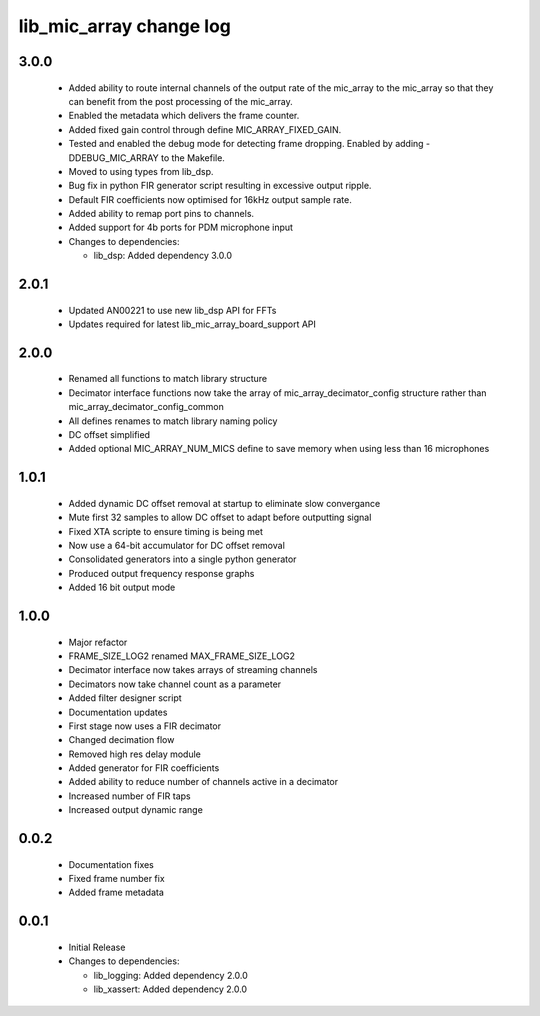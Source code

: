 lib_mic_array change log
========================

3.0.0
-----

  * Added ability to route internal channels of the output rate of the mic_array
    to the mic_array so that they can benefit from the post processing of the
    mic_array.
  * Enabled the metadata which delivers the frame counter.
  * Added fixed gain control through define MIC_ARRAY_FIXED_GAIN.
  * Tested and enabled the debug mode for detecting frame dropping. Enabled by
    adding -DDEBUG_MIC_ARRAY to the Makefile.
  * Moved to using types from lib_dsp.
  * Bug fix in python FIR generator script resulting in excessive output ripple.
  * Default FIR coefficients now optimised for 16kHz output sample rate.
  * Added ability to remap port pins to channels.
  * Added support for 4b ports for PDM microphone input

  * Changes to dependencies:

    - lib_dsp: Added dependency 3.0.0

2.0.1
-----

  * Updated AN00221 to use new lib_dsp API for FFTs
  * Updates required for latest lib_mic_array_board_support API

2.0.0
-----

  * Renamed all functions to match library structure
  * Decimator interface functions now take the array of
    mic_array_decimator_config structure rather than
    mic_array_decimator_config_common
  * All defines renames to match library naming policy
  * DC offset simplified
  * Added optional MIC_ARRAY_NUM_MICS define to save memory when using less than
    16 microphones

1.0.1
-----

  * Added dynamic DC offset removal at startup to eliminate slow convergance
  * Mute first 32 samples to allow DC offset to adapt before outputting signal
  * Fixed XTA scripte to ensure timing is being met
  * Now use a 64-bit accumulator for DC offset removal
  * Consolidated generators into a single python generator
  * Produced output frequency response graphs
  * Added 16 bit output mode

1.0.0
-----

  * Major refactor
  * FRAME_SIZE_LOG2 renamed MAX_FRAME_SIZE_LOG2
  * Decimator interface now takes arrays of streaming channels
  * Decimators now take channel count as a parameter
  * Added filter designer script
  * Documentation updates
  * First stage now uses a FIR decimator
  * Changed decimation flow
  * Removed high res delay module
  * Added generator for FIR coefficients
  * Added ability to reduce number of channels active in a decimator
  * Increased number of FIR taps
  * Increased output dynamic range

0.0.2
-----

  * Documentation fixes
  * Fixed frame number fix
  * Added frame metadata

0.0.1
-----

  * Initial Release

  * Changes to dependencies:

    - lib_logging: Added dependency 2.0.0

    - lib_xassert: Added dependency 2.0.0

